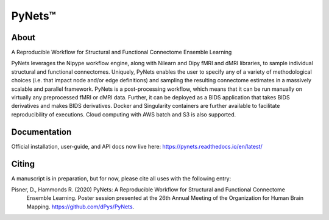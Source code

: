 PyNets™
=======

About
-----
A Reproducible Workflow for Structural and Functional Connectome Ensemble Learning

PyNets leverages the Nipype workflow engine, along with Nilearn and Dipy fMRI and dMRI libraries, to sample individual structural and functional connectomes. Uniquely, PyNets enables the user to specify any of a variety of methodological choices (i.e. that impact node and/or edge definitions) and sampling the resulting connectome estimates in a massively scalable and parallel framework. PyNets is a post-processing workflow, which means that it can be run manually on virtually any preprocessed fMRI or dMRI data. Further, it can be deployed as a BIDS application that takes BIDS derivatives and makes BIDS derivatives. Docker and Singularity containers are further available to facilitate reproducibility of executions. Cloud computing with AWS batch and S3 is also supported.

Documentation
-------------
Official installation, user-guide, and API docs now live here: https://pynets.readthedocs.io/en/latest/

Citing
------
A manuscript is in preparation, but for now, please cite all uses with the following entry:

Pisner, D., Hammonds R. (2020) PyNets: A Reproducible Workflow for Structural and Functional Connectome
    Ensemble Learning. Poster session presented at the 26th Annual Meeting of the Organization for
    Human Brain Mapping. https://github.com/dPys/PyNets.
